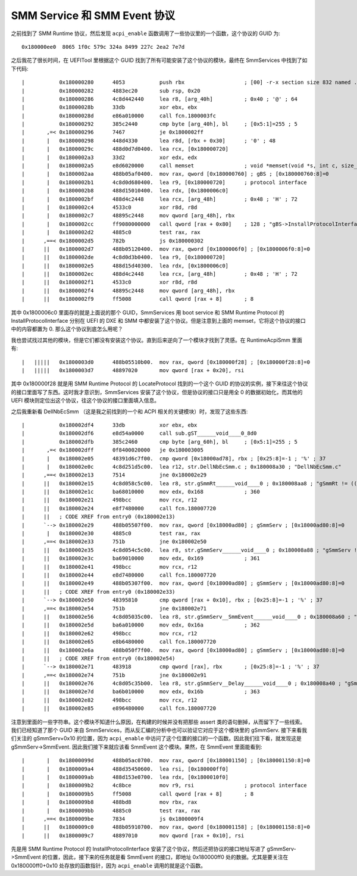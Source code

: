 SMM Service 和 SMM Event 协议
===============================

之前找到了 SMM Runtime 协议，然后发现 ``acpi_enable`` 函数调用了一些协议里的一个函数，这个协议的 GUID 为::

 0x180000ee0  8065 1f0c 579c 324a 8499 227c 2ea2 7e7d

之后我花了很长时间，在 UEFITool 里根据这个 GUID 找到了所有可能安装了这个协议的模块，最终在 SmmServices 中找到了如下代码::

 |           0x180000280      4053           push rbx                   ; [00] -r-x section size 832 named .text
 |           0x180000282      4883ec20       sub rsp, 0x20
 |           0x180000286      4c8d442440     lea r8, [arg_40h]          ; 0x40 ; '@' ; 64
 |           0x18000028b      33db           xor ebx, ebx
 |           0x18000028d      e86a010000     call fcn.1800003fc
 |           0x180000292      385c2440       cmp byte [arg_40h], bl     ; [0x5:1]=255 ; 5
 |       ,=< 0x180000296      7467           je 0x1800002ff
 |       |   0x180000298      448d4330       lea r8d, [rbx + 0x30]      ; '0' ; 48
 |       |   0x18000029c      488d0d7d0400.  lea rcx, [0x180000720]
 |       |   0x1800002a3      33d2           xor edx, edx
 |       |   0x1800002a5      e8d6020000     call memset                ; void *memset(void *s, int c, size_t n)
 |       |   0x1800002aa      488b05af0400.  mov rax, qword [0x180000760] ; gBS ; [0x180000760:8]=0
 |       |   0x1800002b1      4c8d0d680400.  lea r9, [0x180000720]      ; protocol interface
 |       |   0x1800002b8      488d15010400.  lea rdx, [0x1800006c0]
 |       |   0x1800002bf      488d4c2448     lea rcx, [arg_48h]         ; 0x48 ; 'H' ; 72
 |       |   0x1800002c4      4533c0         xor r8d, r8d
 |       |   0x1800002c7      48895c2448     mov qword [arg_48h], rbx
 |       |   0x1800002cc      ff9080000000   call qword [rax + 0x80]    ; 128 ; "gBS->InstallProtocolInterface"
 |       |   0x1800002d2      4885c0         test rax, rax
 |      ,==< 0x1800002d5      782b           js 0x180000302
 |      ||   0x1800002d7      488b05120400.  mov rax, qword [0x1800006f0] ; [0x1800006f0:8]=0
 |      ||   0x1800002de      4c8d0d3b0400.  lea r9, [0x180000720]
 |      ||   0x1800002e5      488d15d40300.  lea rdx, [0x1800006c0]
 |      ||   0x1800002ec      488d4c2448     lea rcx, [arg_48h]         ; 0x48 ; 'H' ; 72
 |      ||   0x1800002f1      4533c0         xor r8d, r8d
 |      ||   0x1800002f4      48895c2448     mov qword [arg_48h], rbx
 |      ||   0x1800002f9      ff5008         call qword [rax + 8]       ; 8

其中 0x1800006c0 里面存的就是上面说的那个 GUID，SmmServices 用 boot service 和 SMM Runtime Protocol 的 InstallProtocolInterface 分别在 UEFI 的 DXE 和 SMM 中都安装了这个协议。但是注意到上面的 memset，它将这个协议的接口中的内容都置为 0. 那么这个协议到底怎么用呢？

我也尝试找过其他的模块，但是它们都没有安装这个协议。直到后来逆向了一个模块才找到了灵感。在 RuntimeAcpiSmm 里面有::

 |   |||||   0x1800003d0      488b05510b00.  mov rax, qword [0x180000f28] ; [0x180000f28:8]=0
 |   |||||   0x1800003d7      48897020       mov qword [rax + 0x20], rsi

其中 0x180000f28 就是用 SMM Runtime Protocol 的 LocateProtocol 找到的一个这个 GUID 的协议的实例，接下来往这个协议的接口里面写了东西。这时我才意识到，SmmServices 安装了这个协议，但是协议的接口只是用全 0 的数据初始化，而其他的 UEFI 模块则定位出这个协议，往这个协议的接口里面填入信息。

之后我重新看 DellNbEcSmm （这是我之前找到的一个和 ACPI 相关的关键模块）时，发现了这些东西::

 |           0x180002df4      33db           xor ebx, ebx
 |           0x180002df6      e8d54a0000     call sub.gST______void____0_8d0
 |           0x180002dfb      385c2460       cmp byte [arg_60h], bl     ; [0x5:1]=255 ; 5
 |       ,=< 0x180002dff      0f8400020000   je 0x180003005
 |       |   0x180002e05      48391d6c7f00.  cmp qword [0x18000ad78], rbx ; [0x25:8]=-1 ; '%' ; 37
 |       |   0x180002e0c      4c8d251d5c00.  lea r12, str.DellNbEcSmm.c ; 0x180008a30 ; "DellNbEcSmm.c"
 |      ,==< 0x180002e13      7514           jne 0x180002e29
 |      ||   0x180002e15      4c8d058c5c00.  lea r8, str.gSmmRt______void____0 ; 0x180008aa8 ; "gSmmRt != ((void *) 0)"
 |      ||   0x180002e1c      ba68010000     mov edx, 0x168             ; 360
 |      ||   0x180002e21      498bcc         mov rcx, r12
 |      ||   0x180002e24      e8f7480000     call fcn.180007720
 |      ||   ; CODE XREF from entry0 (0x180002e13)
 |      `--> 0x180002e29      488b05507f00.  mov rax, qword [0x18000ad80] ; gSmmServ ; [0x18000ad80:8]=0
 |       |   0x180002e30      4885c0         test rax, rax
 |      ,==< 0x180002e33      751b           jne 0x180002e50
 |      ||   0x180002e35      4c8d054c5c00.  lea r8, str.gSmmServ______void____0 ; 0x180008a88 ; "gSmmServ != ((void *) 0)"
 |      ||   0x180002e3c      ba69010000     mov edx, 0x169             ; 361
 |      ||   0x180002e41      498bcc         mov rcx, r12
 |      ||   0x180002e44      e8d7480000     call fcn.180007720
 |      ||   0x180002e49      488b05307f00.  mov rax, qword [0x18000ad80] ; gSmmServ ; [0x18000ad80:8]=0
 |      ||   ; CODE XREF from entry0 (0x180002e33)
 |      `--> 0x180002e50      48395810       cmp qword [rax + 0x10], rbx ; [0x25:8]=-1 ; '%' ; 37
 |      ,==< 0x180002e54      751b           jne 0x180002e71
 |      ||   0x180002e56      4c8d05035c00.  lea r8, str.gSmmServ__SmmEvent______void____0 ; 0x180008a60 ; "gSmmServ->SmmEvent != ((void *) 0)"
 |      ||   0x180002e5d      ba6a010000     mov edx, 0x16a             ; 362
 |      ||   0x180002e62      498bcc         mov rcx, r12
 |      ||   0x180002e65      e8b6480000     call fcn.180007720
 |      ||   0x180002e6a      488b050f7f00.  mov rax, qword [0x18000ad80] ; gSmmServ ; [0x18000ad80:8]=0
 |      ||   ; CODE XREF from entry0 (0x180002e54)
 |      `--> 0x180002e71      483918         cmp qword [rax], rbx       ; [0x25:8]=-1 ; '%' ; 37
 |      ,==< 0x180002e74      751b           jne 0x180002e91
 |      ||   0x180002e76      4c8d05c35b00.  lea r8, str.gSmmServ__Delay______void____0 ; 0x180008a40 ; "gSmmServ->Delay != ((void *) 0)"
 |      ||   0x180002e7d      ba6b010000     mov edx, 0x16b             ; 363
 |      ||   0x180002e82      498bcc         mov rcx, r12
 |      ||   0x180002e85      e896480000     call fcn.180007720
 
注意到里面的一些字符串。这个模块不知道什么原因，在构建的时候并没有把那些 assert 类的语句删掉，从而留下了一些线索。我们已经知道了那个 GUID 来自 SmmServices，而从反汇编的分析中也可以验证它对应于这个模块里的 gSmmServ. 接下来看我们关注的 gSmmServ+0x10 的位置，因为 ``acpi_enable`` 中访问了这个位置的接口的一个函数。因此我们往下看，就发现这是 gSmmServ->SmmEvent. 因此我们接下来就应该看 SmmEvent 这个模块。果然，在 SmmEvent 里面能看到::

 |       |   0x18000099d      488b05ac0700.  mov rax, qword [0x180001150] ; [0x180001150:8]=0
 |       |   0x1800009a4      488d35450600.  lea rsi, [0x180000ff0]
 |       |   0x1800009ab      488d153e0700.  lea rdx, [0x1800010f0]
 |       |   0x1800009b2      4c8bce         mov r9, rsi                ; protocol interface
 |       |   0x1800009b5      ff5008         call qword [rax + 8]       ; 8
 |       |   0x1800009b8      488bd8         mov rbx, rax
 |       |   0x1800009bb      4885c0         test rax, rax
 |      ,==< 0x1800009be      7834           js 0x1800009f4
 |      ||   0x1800009c0      488b05910700.  mov rax, qword [0x180001158] ; [0x180001158:8]=0
 |      ||   0x1800009c7      48897010       mov qword [rax + 0x10], rsi
 
先是用 SMM Runtime Protocol 的 InstallProtocolInterface 安装了这个协议，然后还把协议的接口地址写进了 gSmmServ->SmmEvent 的位置，因此，接下来的任务就是看 SmmEvent 的接口，即地址 0x180000ff0 处的数据。尤其是要关注在 0x180000ff0+0x10 处存放的函数指针，因为 ``acpi_enable`` 调用的就是这个函数。
